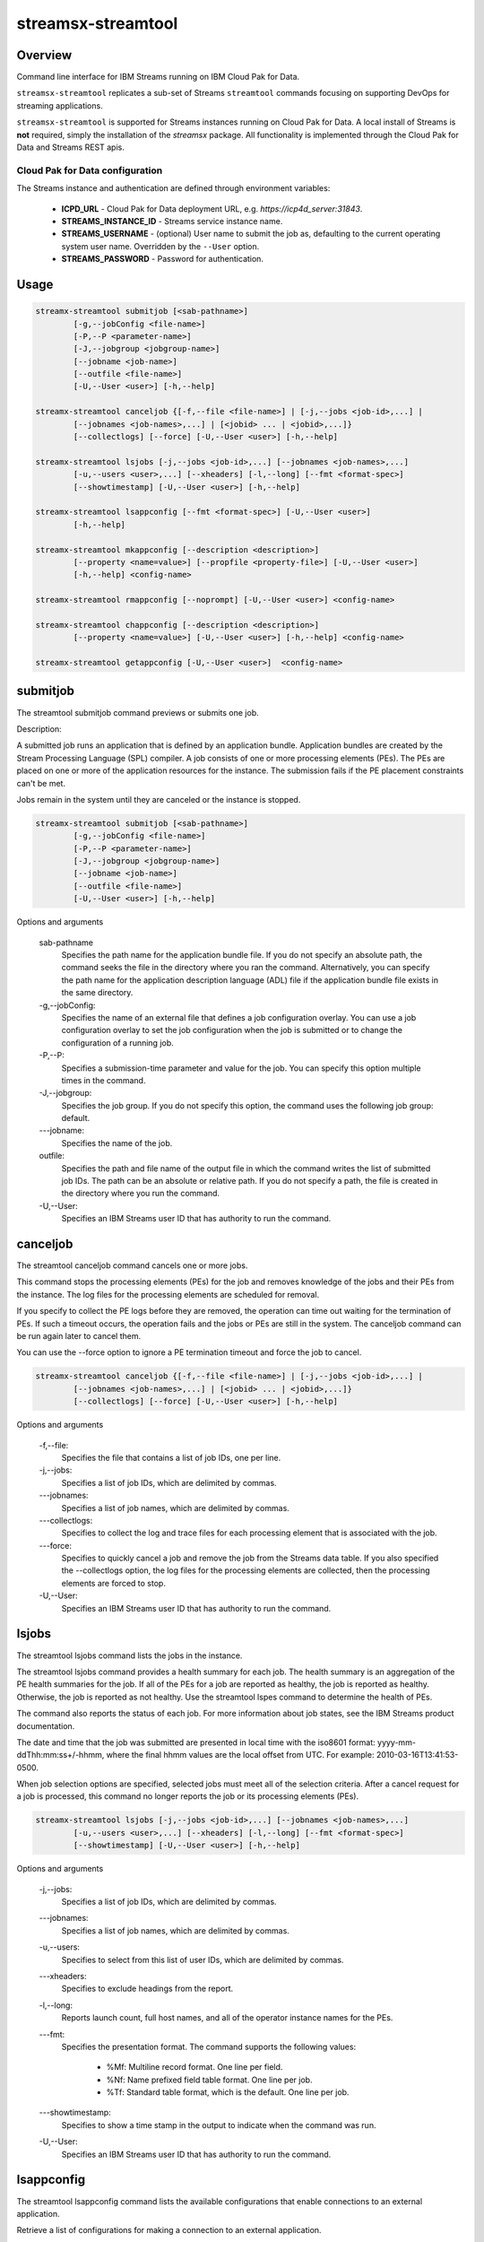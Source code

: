 ###############
streamsx-streamtool
###############

********
Overview
********

Command line interface for IBM Streams running on IBM Cloud Pak for Data.

``streamsx-streamtool`` replicates a sub-set of Streams ``streamtool``
commands focusing on supporting DevOps for streaming applications.

``streamsx-streamtool`` is supported for Streams instances running
on Cloud Pak for Data. A local install of Streams is **not** required,
simply the installation of the `streamsx` package. All functionality
is implemented through the Cloud Pak for Data and Streams REST apis.

Cloud Pak for Data configuration
================================

The Streams instance and authentication are defined through environment variables:

    * **ICPD_URL** - Cloud Pak for Data deployment URL, e.g. `https://icp4d_server:31843`.
    * **STREAMS_INSTANCE_ID** - Streams service instance name.
    * **STREAMS_USERNAME** - (optional) User name to submit the job as, defaulting to the current operating system user name. Overridden by the ``--User`` option.
    * **STREAMS_PASSWORD** - Password for authentication.

*****
Usage
*****

.. code-block:: none

    streamx-streamtool submitjob [<sab-pathname>]
            [-g,--jobConfig <file-name>]
            [-P,--P <parameter-name>]
            [-J,--jobgroup <jobgroup-name>]
            [--jobname <job-name>]
            [--outfile <file-name>]
            [-U,--User <user>] [-h,--help]

    streamx-streamtool canceljob {[-f,--file <file-name>] | [-j,--jobs <job-id>,...] |
            [--jobnames <job-names>,...] | [<jobid> ... | <jobid>,...]}
            [--collectlogs] [--force] [-U,--User <user>] [-h,--help]

    streamx-streamtool lsjobs [-j,--jobs <job-id>,...] [--jobnames <job-names>,...]
            [-u,--users <user>,...] [--xheaders] [-l,--long] [--fmt <format-spec>]
            [--showtimestamp] [-U,--User <user>] [-h,--help]

    streamx-streamtool lsappconfig [--fmt <format-spec>] [-U,--User <user>]
            [-h,--help]

    streamx-streamtool mkappconfig [--description <description>]
            [--property <name=value>] [--propfile <property-file>] [-U,--User <user>]
            [-h,--help] <config-name>

    streamx-streamtool rmappconfig [--noprompt] [-U,--User <user>] <config-name>

    streamx-streamtool chappconfig [--description <description>]
            [--property <name=value>] [-U,--User <user>] [-h,--help] <config-name>

    streamx-streamtool getappconfig [-U,--User <user>]  <config-name>


*****************************************
submitjob
*****************************************

The streamtool submitjob command previews or submits one job.

Description:

A submitted job runs an application that is defined by an application bundle.
Application bundles are created by the Stream Processing Language (SPL)
compiler. A job consists of one or more processing elements (PEs). The PEs are
placed on one or more of the application resources for the instance. The
submission fails if the PE placement constraints can't be met. 
 
Jobs remain in the system until they are canceled or the instance is stopped.

.. code-block:: none

    streamx-streamtool submitjob [<sab-pathname>]
            [-g,--jobConfig <file-name>]
            [-P,--P <parameter-name>]
            [-J,--jobgroup <jobgroup-name>]
            [--jobname <job-name>]
            [--outfile <file-name>]
            [-U,--User <user>] [-h,--help]

Options and arguments

    sab-pathname
        Specifies the path name for the application bundle file. If you do
        not specify an absolute path, the command seeks the file in the
        directory where you ran the command. Alternatively, you can specify
        the path name for the application description language (ADL) file if
        the application bundle file exists in the same directory.

    -g,--jobConfig:
        Specifies the name of an external file that defines a job
        configuration overlay. You can use a job configuration overlay to set
        the job configuration when the job is submitted or to change the
        configuration of a running job.

    -P,--P:
        Specifies a submission-time parameter and value for the job. You can
        specify this option multiple times in the command.

    -J,--jobgroup:
        Specifies the job group. If you do not specify this option, the
        command uses the following job group: default.

    -\--jobname:
        Specifies the name of the job.

    outfile:
        Specifies the path and file name of the output file in which the
        command writes the list of submitted job IDs. The path can be an
        absolute or relative path. If you do not specify a path, the file is
        created in the directory where you run the command.

    -U,--User:
        Specifies an IBM Streams user ID that has authority to run the
        command.

*****************************************
canceljob
*****************************************

The streamtool canceljob command cancels one or more jobs.

This command stops the processing elements (PEs) for the job and removes
knowledge of the jobs and their PEs from the instance. The log files for the
processing elements are scheduled for removal.

If you specify to collect the PE logs before they are removed, the operation
can time out waiting for the termination of PEs. If such a timeout occurs, the
operation fails and the jobs or PEs are still in the system. The canceljob
command can be run again later to cancel them.

You can use the --force option to ignore a PE termination timeout and force the
job to cancel.

.. code-block:: none

    streamx-streamtool canceljob {[-f,--file <file-name>] | [-j,--jobs <job-id>,...] |
            [--jobnames <job-names>,...] | [<jobid> ... | <jobid>,...]}
            [--collectlogs] [--force] [-U,--User <user>] [-h,--help]

Options and arguments

    -f,--file:
        Specifies the file that contains a list of job IDs, one per line.

    -j,--jobs:
          Specifies a list of job IDs, which are delimited by commas.

    -\--jobnames:
        Specifies a list of job names, which are delimited by commas.

    -\--collectlogs:
        Specifies to collect the log and trace files for each processing
        element that is associated with the job.

    -\--force:
        Specifies to quickly cancel a job and remove the job from the Streams
        data table. If you also specified the --collectlogs option, the log
        files for the processing elements are collected, then the processing
        elements are forced to stop.

    -U,--User:
        Specifies an IBM Streams user ID that has authority to run the
        command.


*****************************************
lsjobs
*****************************************

The streamtool lsjobs command lists the jobs in the instance.

The streamtool lsjobs command provides a health summary for each job. The
health summary is an aggregation of the PE health summaries for the job. If all
of the PEs for a job are reported as healthy, the job is reported as healthy.
Otherwise, the job is reported as not healthy. Use the streamtool lspes command
to determine the health of PEs.

The command also reports the status of each job. For more information about job
states, see the IBM Streams product documentation.

The date and time that the job was submitted are presented in local time with
the iso8601 format: yyyy-mm-ddThh:mm:ss+/-hhmm, where the final hhmm values are
the local offset from UTC. For example: 2010-03-16T13:41:53-0500.

When job selection options are specified, selected jobs must meet all of the
selection criteria.
After a cancel request for a job is processed, this command no longer reports
the job or its processing elements (PEs). 

.. code-block:: none

    streamx-streamtool lsjobs [-j,--jobs <job-id>,...] [--jobnames <job-names>,...]
            [-u,--users <user>,...] [--xheaders] [-l,--long] [--fmt <format-spec>]
            [--showtimestamp] [-U,--User <user>] [-h,--help]

Options and arguments

    -j,--jobs:
            Specifies a list of job IDs, which are delimited by commas.

    -\--jobnames:
        Specifies a list of job names, which are delimited by commas.

    -u,--users:
        Specifies to select from this list of user IDs, which are delimited
        by commas.

    -\--xheaders:
        Specifies to exclude headings from the report.

    -l,--long:
        Reports launch count, full host names, and all of the operator
        instance names for the PEs.

    -\--fmt:
        Specifies the presentation format. The command supports the following
        values:
            * %Mf: Multiline record format. One line per field. 
            * %Nf: Name prefixed field table format. One line per job. 
            * %Tf: Standard table format, which is the default. One line per job.

    -\--showtimestamp:
        Specifies to show a time stamp in the output to indicate when the
        command was run.

    -U,--User:
        Specifies an IBM Streams user ID that has authority to run the
        command.


*****************************************
lsappconfig
*****************************************

The streamtool lsappconfig command lists the available configurations that
enable connections to an external application.

Retrieve a list of configurations for making a connection to an external
application. 

.. code-block:: none

    streamx-streamtool lsappconfig [--fmt <format-spec>] [-U,--User <user>]
            [-h,--help]

Options and arguments

    -\--fmt:
        Specifies the presentation format. The command supports the following
        values:
            * %Mf: Multiline record format. One line per field.
            * %Nf: Name prefixed field table format. One line per cfgname.
            * %Tf: Standard table format, which is the default. One line per
            cfgname.

    -U,--User:
        Specifies an IBM Streams user ID that has authority to run the
        command.


*****************************************
mkappconfig
*****************************************

The streamtool mkappconfig command creates a configuration that enables
connection to an external application.

Operators can retrieve the configuration information to make a connection to an
external application, such as an Internet Of Things application. The properties
include items that the application needs at runtime, like connection
information and credentials.
 
Use this command to register properties or a properties file. Create the
property file using a name=value syntax.

.. code-block:: none

    streamx-streamtool mkappconfig [--description <description>]
            [--property <name=value>] [--propfile <property-file>] [-U,--User <user>]
            [-h,--help] <config-name>

Options and arguments

    -\--description:
        Specifies a description for the application configuration. The
        description can be 1024 characters in length. If the description
        contains blank characters, it must be enclosed in single or double
        quotation marks. Quotation marks within the description must be
        preceded by a backslash (\).

    -\--property:
        Specifies a property name and value pair to add to or change in the
        configuration. This option can be specified multiple times and has an
        additive effect.
    
    -\--propfile:
        Specifies the path to a file that contains a list of application
        configuration properties for connecting to an external application.
        The properties are listed as name=value pairs, each on a separate
        line. Use this option as a way to include multiple configuration
        properties when you create an application configuration. Options that
        you specify at the command line override values that are specified in
        this property file.

    -U,--User:
        Specifies an IBM Streams user ID that has authority to run the
        command.


*****************************************
rmappconfig
*****************************************

The streamtool rmappconfig command removes a configuration that enables
connection to an external application. 


This command removes a configuration that is used for making a connection to an
external application.

.. code-block:: none

    streamx-streamtool rmappconfig [--noprompt] [-U,--User <user>] <config-name>

Options and arguments

    -\--noprompt:
        Specifies to suppress confirmation prompts.

    -U,--User:
        Specifies an IBM Streams user ID that has authority to run the
        command.

*****************************************
chappconfig
*****************************************

The streamtool chappconfig command updates a configuration that enables
connection to an external application. 


Use this command to change the configuration properties that are used to make a
connection to an external application, such as an Internet Of Things
application. You can change the values of properties or add new properties.

.. code-block:: none

    streamx-streamtool chappconfig [--description <description>]
            [--property <name=value>] [-U,--User <user>] [-h,--help] <config-name>

Options and arguments

    -\--description:
        Specifies a description for the application configuration. The
        description can be 1024 characters in length. If the description
        contains blank characters, it must be enclosed in single or double
        quotation marks. Quotation marks within the description must be
        preceded by a backslash (\).

    -\--property:
        Specifies a property name and value pair to add to or change in the
        configuration. This option can be specified multiple times and has an
        additive effect.

    -U,--User:
        Specifies an IBM Streams user ID that has authority to run the
        command.


*****************************************
getappconfig
*****************************************

The streamtool getappconfig command displays the properties of a configuration
that enables connection to an external application.


This command retrieves the properties and values of a specific configuration
for connecting to an external application.

.. code-block:: none

    streamx-streamtool getappconfig [-U,--User <user>]  <config-name>

Options and arguments

    -U,--User:
        Specifies an IBM Streams user ID that has authority to run the
        command.
